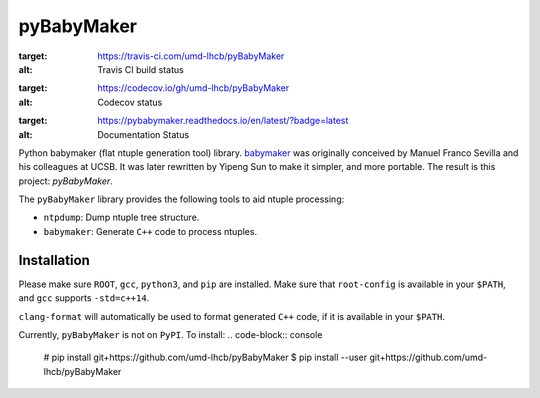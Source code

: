 ###########
pyBabyMaker
###########

.. image:: https://travis-ci.com/umd-lhcb/pyBabyMaker.svg?build
:target: https://travis-ci.com/umd-lhcb/pyBabyMaker
:alt: Travis CI build status
.. image:: https://codecov.io/gh/umd-lhcb/pyBabyMaker/branch/master/graph/badge.svg
:target: https://codecov.io/gh/umd-lhcb/pyBabyMaker
:alt: Codecov status
.. image:: https://readthedocs.org/projects/pybabymaker/badge/?version=latest
:target: https://pybabymaker.readthedocs.io/en/latest/?badge=latest
:alt: Documentation Status

Python babymaker (flat ntuple generation tool) library. `babymaker`_ was
originally conceived by Manuel Franco Sevilla and his colleagues at UCSB. It
was later rewritten by Yipeng Sun to make it simpler, and more portable. The
result is this project: `pyBabyMaker`.

The ``pyBabyMaker`` library provides the following tools to aid ntuple
processing:

- ``ntpdump``: Dump ntuple tree structure.
- ``babymaker``: Generate ``C++`` code to process ntuples.


.. _babymaker: https://github.com/manuelfs/babymaker


************
Installation
************

Please make sure ``ROOT``, ``gcc``, ``python3``, and ``pip`` are installed.
Make sure that ``root-config`` is available in your ``$PATH``, and ``gcc``
supports ``-std=c++14``.

``clang-format`` will automatically be used to format generated ``C++`` code,
if it is available in your ``$PATH``.

Currently, ``pyBabyMaker`` is not on ``PyPI``. To install:
.. code-block:: console
   # pip install git+https://github.com/umd-lhcb/pyBabyMaker
   $ pip install --user git+https://github.com/umd-lhcb/pyBabyMaker
